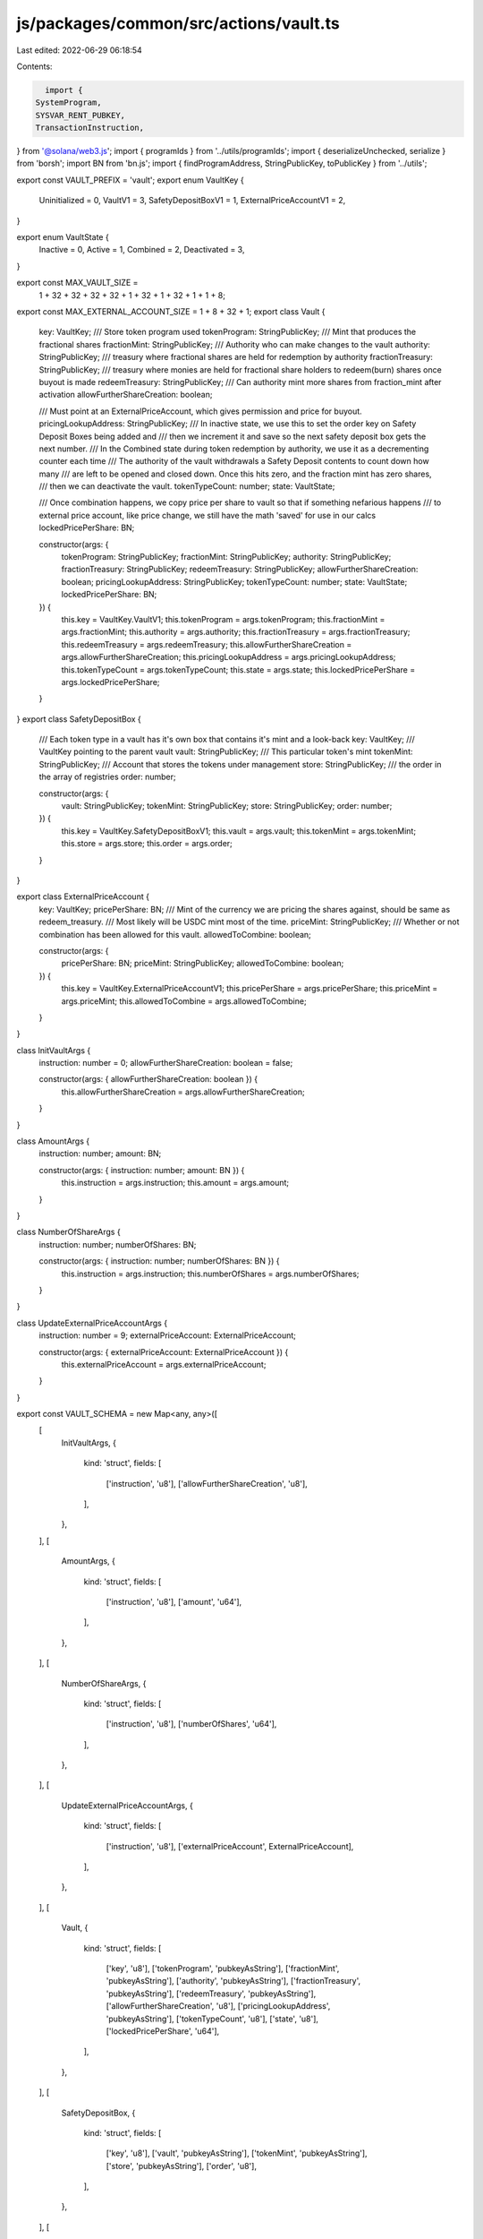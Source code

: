 js/packages/common/src/actions/vault.ts
=======================================

Last edited: 2022-06-29 06:18:54

Contents:

.. code-block:: ts

    import {
  SystemProgram,
  SYSVAR_RENT_PUBKEY,
  TransactionInstruction,
} from '@solana/web3.js';
import { programIds } from '../utils/programIds';
import { deserializeUnchecked, serialize } from 'borsh';
import BN from 'bn.js';
import { findProgramAddress, StringPublicKey, toPublicKey } from '../utils';

export const VAULT_PREFIX = 'vault';
export enum VaultKey {
  Uninitialized = 0,
  VaultV1 = 3,
  SafetyDepositBoxV1 = 1,
  ExternalPriceAccountV1 = 2,
}

export enum VaultState {
  Inactive = 0,
  Active = 1,
  Combined = 2,
  Deactivated = 3,
}

export const MAX_VAULT_SIZE =
  1 + 32 + 32 + 32 + 32 + 1 + 32 + 1 + 32 + 1 + 1 + 8;

export const MAX_EXTERNAL_ACCOUNT_SIZE = 1 + 8 + 32 + 1;
export class Vault {
  key: VaultKey;
  /// Store token program used
  tokenProgram: StringPublicKey;
  /// Mint that produces the fractional shares
  fractionMint: StringPublicKey;
  /// Authority who can make changes to the vault
  authority: StringPublicKey;
  /// treasury where fractional shares are held for redemption by authority
  fractionTreasury: StringPublicKey;
  /// treasury where monies are held for fractional share holders to redeem(burn) shares once buyout is made
  redeemTreasury: StringPublicKey;
  /// Can authority mint more shares from fraction_mint after activation
  allowFurtherShareCreation: boolean;

  /// Must point at an ExternalPriceAccount, which gives permission and price for buyout.
  pricingLookupAddress: StringPublicKey;
  /// In inactive state, we use this to set the order key on Safety Deposit Boxes being added and
  /// then we increment it and save so the next safety deposit box gets the next number.
  /// In the Combined state during token redemption by authority, we use it as a decrementing counter each time
  /// The authority of the vault withdrawals a Safety Deposit contents to count down how many
  /// are left to be opened and closed down. Once this hits zero, and the fraction mint has zero shares,
  /// then we can deactivate the vault.
  tokenTypeCount: number;
  state: VaultState;

  /// Once combination happens, we copy price per share to vault so that if something nefarious happens
  /// to external price account, like price change, we still have the math 'saved' for use in our calcs
  lockedPricePerShare: BN;

  constructor(args: {
    tokenProgram: StringPublicKey;
    fractionMint: StringPublicKey;
    authority: StringPublicKey;
    fractionTreasury: StringPublicKey;
    redeemTreasury: StringPublicKey;
    allowFurtherShareCreation: boolean;
    pricingLookupAddress: StringPublicKey;
    tokenTypeCount: number;
    state: VaultState;
    lockedPricePerShare: BN;
  }) {
    this.key = VaultKey.VaultV1;
    this.tokenProgram = args.tokenProgram;
    this.fractionMint = args.fractionMint;
    this.authority = args.authority;
    this.fractionTreasury = args.fractionTreasury;
    this.redeemTreasury = args.redeemTreasury;
    this.allowFurtherShareCreation = args.allowFurtherShareCreation;
    this.pricingLookupAddress = args.pricingLookupAddress;
    this.tokenTypeCount = args.tokenTypeCount;
    this.state = args.state;
    this.lockedPricePerShare = args.lockedPricePerShare;
  }
}
export class SafetyDepositBox {
  /// Each token type in a vault has it's own box that contains it's mint and a look-back
  key: VaultKey;
  /// VaultKey pointing to the parent vault
  vault: StringPublicKey;
  /// This particular token's mint
  tokenMint: StringPublicKey;
  /// Account that stores the tokens under management
  store: StringPublicKey;
  /// the order in the array of registries
  order: number;

  constructor(args: {
    vault: StringPublicKey;
    tokenMint: StringPublicKey;
    store: StringPublicKey;
    order: number;
  }) {
    this.key = VaultKey.SafetyDepositBoxV1;
    this.vault = args.vault;
    this.tokenMint = args.tokenMint;
    this.store = args.store;
    this.order = args.order;
  }
}

export class ExternalPriceAccount {
  key: VaultKey;
  pricePerShare: BN;
  /// Mint of the currency we are pricing the shares against, should be same as redeem_treasury.
  /// Most likely will be USDC mint most of the time.
  priceMint: StringPublicKey;
  /// Whether or not combination has been allowed for this vault.
  allowedToCombine: boolean;

  constructor(args: {
    pricePerShare: BN;
    priceMint: StringPublicKey;
    allowedToCombine: boolean;
  }) {
    this.key = VaultKey.ExternalPriceAccountV1;
    this.pricePerShare = args.pricePerShare;
    this.priceMint = args.priceMint;
    this.allowedToCombine = args.allowedToCombine;
  }
}

class InitVaultArgs {
  instruction: number = 0;
  allowFurtherShareCreation: boolean = false;

  constructor(args: { allowFurtherShareCreation: boolean }) {
    this.allowFurtherShareCreation = args.allowFurtherShareCreation;
  }
}

class AmountArgs {
  instruction: number;
  amount: BN;

  constructor(args: { instruction: number; amount: BN }) {
    this.instruction = args.instruction;
    this.amount = args.amount;
  }
}

class NumberOfShareArgs {
  instruction: number;
  numberOfShares: BN;

  constructor(args: { instruction: number; numberOfShares: BN }) {
    this.instruction = args.instruction;
    this.numberOfShares = args.numberOfShares;
  }
}

class UpdateExternalPriceAccountArgs {
  instruction: number = 9;
  externalPriceAccount: ExternalPriceAccount;

  constructor(args: { externalPriceAccount: ExternalPriceAccount }) {
    this.externalPriceAccount = args.externalPriceAccount;
  }
}

export const VAULT_SCHEMA = new Map<any, any>([
  [
    InitVaultArgs,
    {
      kind: 'struct',
      fields: [
        ['instruction', 'u8'],
        ['allowFurtherShareCreation', 'u8'],
      ],
    },
  ],
  [
    AmountArgs,
    {
      kind: 'struct',
      fields: [
        ['instruction', 'u8'],
        ['amount', 'u64'],
      ],
    },
  ],
  [
    NumberOfShareArgs,
    {
      kind: 'struct',
      fields: [
        ['instruction', 'u8'],
        ['numberOfShares', 'u64'],
      ],
    },
  ],
  [
    UpdateExternalPriceAccountArgs,
    {
      kind: 'struct',
      fields: [
        ['instruction', 'u8'],
        ['externalPriceAccount', ExternalPriceAccount],
      ],
    },
  ],
  [
    Vault,
    {
      kind: 'struct',
      fields: [
        ['key', 'u8'],
        ['tokenProgram', 'pubkeyAsString'],
        ['fractionMint', 'pubkeyAsString'],
        ['authority', 'pubkeyAsString'],
        ['fractionTreasury', 'pubkeyAsString'],
        ['redeemTreasury', 'pubkeyAsString'],
        ['allowFurtherShareCreation', 'u8'],
        ['pricingLookupAddress', 'pubkeyAsString'],
        ['tokenTypeCount', 'u8'],
        ['state', 'u8'],
        ['lockedPricePerShare', 'u64'],
      ],
    },
  ],
  [
    SafetyDepositBox,
    {
      kind: 'struct',
      fields: [
        ['key', 'u8'],
        ['vault', 'pubkeyAsString'],
        ['tokenMint', 'pubkeyAsString'],
        ['store', 'pubkeyAsString'],
        ['order', 'u8'],
      ],
    },
  ],
  [
    ExternalPriceAccount,
    {
      kind: 'struct',
      fields: [
        ['key', 'u8'],
        ['pricePerShare', 'u64'],
        ['priceMint', 'pubkeyAsString'],
        ['allowedToCombine', 'u8'],
      ],
    },
  ],
]);

export const decodeVault = (buffer: Buffer) => {
  return deserializeUnchecked(VAULT_SCHEMA, Vault, buffer) as Vault;
};

export const decodeExternalPriceAccount = (buffer: Buffer) => {
  return deserializeUnchecked(
    VAULT_SCHEMA,
    ExternalPriceAccount,
    buffer,
  ) as ExternalPriceAccount;
};

export const decodeSafetyDeposit = (buffer: Buffer) => {
  return deserializeUnchecked(
    VAULT_SCHEMA,
    SafetyDepositBox,
    buffer,
  ) as SafetyDepositBox;
};

export async function setVaultAuthority(
  vault: StringPublicKey,
  currentAuthority: StringPublicKey,
  newAuthority: StringPublicKey,
  instructions: TransactionInstruction[],
) {
  const vaultProgramId = programIds().vault;

  const data = Buffer.from([10]);

  const keys = [
    {
      pubkey: toPublicKey(vault),
      isSigner: false,
      isWritable: true,
    },
    {
      pubkey: toPublicKey(currentAuthority),
      isSigner: true,
      isWritable: false,
    },
    {
      pubkey: toPublicKey(newAuthority),
      isSigner: false,
      isWritable: false,
    },
  ];
  instructions.push(
    new TransactionInstruction({
      keys,
      programId: toPublicKey(vaultProgramId),
      data: data,
    }),
  );
}

export async function initVault(
  allowFurtherShareCreation: boolean,
  fractionalMint: StringPublicKey,
  redeemTreasury: StringPublicKey,
  fractionalTreasury: StringPublicKey,
  vault: StringPublicKey,
  vaultAuthority: StringPublicKey,
  pricingLookupAddress: StringPublicKey,
  instructions: TransactionInstruction[],
) {
  const vaultProgramId = programIds().vault;

  const data = Buffer.from(
    serialize(VAULT_SCHEMA, new InitVaultArgs({ allowFurtherShareCreation })),
  );

  const keys = [
    {
      pubkey: toPublicKey(fractionalMint),
      isSigner: false,
      isWritable: true,
    },
    {
      pubkey: toPublicKey(redeemTreasury),
      isSigner: false,
      isWritable: true,
    },
    {
      pubkey: toPublicKey(fractionalTreasury),
      isSigner: false,
      isWritable: true,
    },
    {
      pubkey: toPublicKey(vault),
      isSigner: false,
      isWritable: true,
    },
    {
      pubkey: toPublicKey(vaultAuthority),
      isSigner: false,
      isWritable: false,
    },
    {
      pubkey: toPublicKey(pricingLookupAddress),
      isSigner: false,
      isWritable: false,
    },
    {
      pubkey: programIds().token,
      isSigner: false,
      isWritable: false,
    },

    {
      pubkey: SYSVAR_RENT_PUBKEY,
      isSigner: false,
      isWritable: false,
    },
  ];
  instructions.push(
    new TransactionInstruction({
      keys,
      programId: toPublicKey(vaultProgramId),
      data: data,
    }),
  );
}

export async function getSafetyDepositBox(
  vault: StringPublicKey,
  tokenMint: StringPublicKey,
): Promise<StringPublicKey> {
  const vaultProgramId = programIds().vault;

  return (
    await findProgramAddress(
      [
        Buffer.from(VAULT_PREFIX),
        toPublicKey(vault).toBuffer(),
        toPublicKey(tokenMint).toBuffer(),
      ],
      toPublicKey(vaultProgramId),
    )
  )[0];
}

export async function addTokenToInactiveVault(
  amount: BN,
  tokenMint: StringPublicKey,
  tokenAccount: StringPublicKey,
  tokenStoreAccount: StringPublicKey,
  vault: StringPublicKey,
  vaultAuthority: StringPublicKey,
  payer: StringPublicKey,
  transferAuthority: StringPublicKey,
  instructions: TransactionInstruction[],
) {
  const vaultProgramId = programIds().vault;

  const safetyDepositBox = await getSafetyDepositBox(vault, tokenMint);

  const value = new AmountArgs({
    instruction: 1,
    amount,
  });

  const data = Buffer.from(serialize(VAULT_SCHEMA, value));
  const keys = [
    {
      pubkey: toPublicKey(safetyDepositBox),
      isSigner: false,
      isWritable: true,
    },
    {
      pubkey: toPublicKey(tokenAccount),
      isSigner: false,
      isWritable: true,
    },
    {
      pubkey: toPublicKey(tokenStoreAccount),
      isSigner: false,
      isWritable: true,
    },
    {
      pubkey: toPublicKey(vault),
      isSigner: false,
      isWritable: true,
    },
    {
      pubkey: toPublicKey(vaultAuthority),
      isSigner: true,
      isWritable: false,
    },
    {
      pubkey: toPublicKey(payer),
      isSigner: true,
      isWritable: false,
    },
    {
      pubkey: toPublicKey(transferAuthority),
      isSigner: true,
      isWritable: false,
    },
    {
      pubkey: programIds().token,
      isSigner: false,
      isWritable: false,
    },
    {
      pubkey: SYSVAR_RENT_PUBKEY,
      isSigner: false,
      isWritable: false,
    },
    {
      pubkey: SystemProgram.programId,
      isSigner: false,
      isWritable: false,
    },
  ];
  instructions.push(
    new TransactionInstruction({
      keys,
      programId: toPublicKey(vaultProgramId),
      data,
    }),
  );
}

export async function activateVault(
  numberOfShares: BN,
  vault: StringPublicKey,
  fractionMint: StringPublicKey,
  fractionTreasury: StringPublicKey,
  vaultAuthority: StringPublicKey,
  instructions: TransactionInstruction[],
) {
  const vaultProgramId = programIds().vault;

  const fractionMintAuthority = (
    await findProgramAddress(
      [
        Buffer.from(VAULT_PREFIX),
        toPublicKey(vaultProgramId).toBuffer(),
        toPublicKey(vault).toBuffer(),
      ],
      toPublicKey(vaultProgramId),
    )
  )[0];

  const value = new NumberOfShareArgs({ instruction: 2, numberOfShares });
  const data = Buffer.from(serialize(VAULT_SCHEMA, value));

  const keys = [
    {
      pubkey: toPublicKey(vault),
      isSigner: false,
      isWritable: true,
    },
    {
      pubkey: toPublicKey(fractionMint),
      isSigner: false,
      isWritable: true,
    },
    {
      pubkey: toPublicKey(fractionTreasury),
      isSigner: false,
      isWritable: true,
    },
    {
      pubkey: toPublicKey(fractionMintAuthority),
      isSigner: false,
      isWritable: false,
    },
    {
      pubkey: toPublicKey(vaultAuthority),
      isSigner: true,
      isWritable: false,
    },
    {
      pubkey: programIds().token,
      isSigner: false,
      isWritable: false,
    },
  ];
  instructions.push(
    new TransactionInstruction({
      keys,
      programId: toPublicKey(vaultProgramId),
      data,
    }),
  );
}

export async function combineVault(
  vault: StringPublicKey,
  outstandingShareTokenAccount: StringPublicKey,
  payingTokenAccount: StringPublicKey,
  fractionMint: StringPublicKey,
  fractionTreasury: StringPublicKey,
  redeemTreasury: StringPublicKey,
  newVaultAuthority: StringPublicKey | undefined,
  vaultAuthority: StringPublicKey,
  transferAuthority: StringPublicKey,
  externalPriceAccount: StringPublicKey,
  instructions: TransactionInstruction[],
) {
  const vaultProgramId = programIds().vault;

  const burnAuthority = (
    await findProgramAddress(
      [
        Buffer.from(VAULT_PREFIX),
        toPublicKey(vaultProgramId).toBuffer(),
        toPublicKey(vault).toBuffer(),
      ],
      toPublicKey(vaultProgramId),
    )
  )[0];

  const data = Buffer.from([3]);

  const keys = [
    {
      pubkey: toPublicKey(vault),
      isSigner: false,
      isWritable: true,
    },
    {
      pubkey: toPublicKey(outstandingShareTokenAccount),
      isSigner: false,
      isWritable: true,
    },
    {
      pubkey: toPublicKey(payingTokenAccount),
      isSigner: false,
      isWritable: true,
    },
    {
      pubkey: toPublicKey(fractionMint),
      isSigner: false,
      isWritable: true,
    },
    {
      pubkey: toPublicKey(fractionTreasury),
      isSigner: false,
      isWritable: true,
    },
    {
      pubkey: toPublicKey(redeemTreasury),
      isSigner: false,
      isWritable: true,
    },
    {
      pubkey: toPublicKey(newVaultAuthority || vaultAuthority),
      isSigner: false,
      isWritable: false,
    },
    {
      pubkey: toPublicKey(vaultAuthority),
      isSigner: true,
      isWritable: false,
    },
    {
      pubkey: toPublicKey(transferAuthority),
      isSigner: true,
      isWritable: false,
    },
    {
      pubkey: toPublicKey(burnAuthority),
      isSigner: false,
      isWritable: false,
    },
    {
      pubkey: toPublicKey(externalPriceAccount),
      isSigner: false,
      isWritable: false,
    },
    {
      pubkey: programIds().token,
      isSigner: false,
      isWritable: false,
    },
  ];
  instructions.push(
    new TransactionInstruction({
      keys,
      programId: toPublicKey(vaultProgramId),
      data,
    }),
  );
}

export async function withdrawTokenFromSafetyDepositBox(
  amount: BN,
  destination: StringPublicKey,
  safetyDepositBox: StringPublicKey,
  storeKey: StringPublicKey,
  vault: StringPublicKey,
  fractionMint: StringPublicKey,
  vaultAuthority: StringPublicKey,
  instructions: TransactionInstruction[],
) {
  const vaultProgramId = programIds().vault;

  const transferAuthority = (
    await findProgramAddress(
      [
        Buffer.from(VAULT_PREFIX),
        toPublicKey(vaultProgramId).toBuffer(),
        toPublicKey(vault).toBuffer(),
      ],
      toPublicKey(vaultProgramId),
    )
  )[0];

  const value = new AmountArgs({ instruction: 5, amount });
  const data = Buffer.from(serialize(VAULT_SCHEMA, value));

  const keys = [
    {
      pubkey: toPublicKey(destination),
      isSigner: false,
      isWritable: true,
    },
    {
      pubkey: toPublicKey(safetyDepositBox),
      isSigner: false,
      isWritable: true,
    },
    {
      pubkey: toPublicKey(storeKey),
      isSigner: false,
      isWritable: true,
    },
    {
      pubkey: toPublicKey(vault),
      isSigner: false,
      isWritable: true,
    },
    {
      pubkey: toPublicKey(fractionMint),
      isSigner: false,
      isWritable: true,
    },
    {
      pubkey: toPublicKey(vaultAuthority),
      isSigner: true,
      isWritable: false,
    },
    {
      pubkey: toPublicKey(transferAuthority),
      isSigner: false,
      isWritable: false,
    },
    {
      pubkey: programIds().token,
      isSigner: false,
      isWritable: false,
    },
    {
      pubkey: SYSVAR_RENT_PUBKEY,
      isSigner: false,
      isWritable: false,
    },
  ];
  instructions.push(
    new TransactionInstruction({
      keys,
      programId: toPublicKey(vaultProgramId),
      data,
    }),
  );
}

export async function updateExternalPriceAccount(
  externalPriceAccountKey: StringPublicKey,
  externalPriceAccount: ExternalPriceAccount,
  instructions: TransactionInstruction[],
) {
  const vaultProgramId = programIds().vault;

  const value = new UpdateExternalPriceAccountArgs({ externalPriceAccount });
  const data = Buffer.from(serialize(VAULT_SCHEMA, value));
  console.log('Data', data);

  const keys = [
    {
      pubkey: toPublicKey(externalPriceAccountKey),
      isSigner: false,
      isWritable: true,
    },
  ];
  instructions.push(
    new TransactionInstruction({
      keys,
      programId: toPublicKey(vaultProgramId),
      data,
    }),
  );
}

export async function getSafetyDepositBoxAddress(
  vault: StringPublicKey,
  tokenMint: StringPublicKey,
): Promise<StringPublicKey> {
  const PROGRAM_IDS = programIds();
  return (
    await findProgramAddress(
      [
        Buffer.from(VAULT_PREFIX),
        toPublicKey(vault).toBuffer(),
        toPublicKey(tokenMint).toBuffer(),
      ],
      toPublicKey(PROGRAM_IDS.vault),
    )
  )[0];
}


